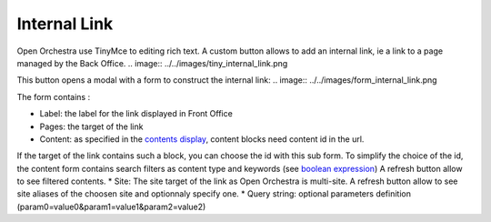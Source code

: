 Internal Link
=============

Open Orchestra use TinyMce to editing rich text.
A custom button allows to add an internal link, ie a link to a page managed by the Back Office.
.. image:: ../../images/tiny_internal_link.png

This button opens a modal with a form to construct the internal link:
.. image:: ../../images/form_internal_link.png

The form contains :

* Label: the label for the link displayed in Front Office
* Pages: the target of the link
* Content: as specified in the `contents display`_, content blocks need content id in the url.
If the target of the link contains such a block, you can choose the id with this sub form.
To simplify the choice of the id, the content form contains search filters as content type and keywords (see `boolean expression`_)    
A refresh button allow to see filtered contents.
* Site: The site target of the link as Open Orchestra is multi-site.
A refresh button allow to see site aliases of the choosen site and optionnaly specify one.
* Query string: optional parameters definition (param0=value0&param1=value1&param2=value2)

.. _contents display: ./content_display.rst
.. _boolean expression: ./boolean_expression.rst